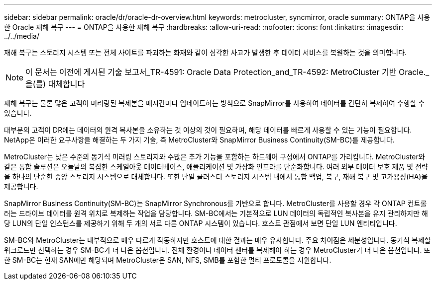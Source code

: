 ---
sidebar: sidebar 
permalink: oracle/dr/oracle-dr-overview.html 
keywords: metrocluster, syncmirror, oracle 
summary: ONTAP을 사용한 Oracle 재해 복구 
---
= ONTAP을 사용한 재해 복구
:hardbreaks:
:allow-uri-read: 
:nofooter: 
:icons: font
:linkattrs: 
:imagesdir: ../../media/


[role="lead"]
재해 복구는 스토리지 시스템 또는 전체 사이트를 파괴하는 화재와 같이 심각한 사고가 발생한 후 데이터 서비스를 복원하는 것을 의미합니다.


NOTE: 이 문서는 이전에 게시된 기술 보고서_TR-4591: Oracle Data Protection_and_TR-4592: MetroCluster 기반 Oracle._ 을(를) 대체합니다

재해 복구는 물론 많은 고객이 미러링된 복제본을 매시간마다 업데이트하는 방식으로 SnapMirror를 사용하여 데이터를 간단히 복제하여 수행할 수 있습니다.

대부분의 고객이 DR에는 데이터의 원격 복사본을 소유하는 것 이상의 것이 필요하며, 해당 데이터를 빠르게 사용할 수 있는 기능이 필요합니다. NetApp은 이러한 요구사항을 해결하는 두 가지 기술, 즉 MetroCluster와 SnapMirror Business Continuity(SM-BC)를 제공합니다.

MetroCluster는 낮은 수준의 동기식 미러링 스토리지와 수많은 추가 기능을 포함하는 하드웨어 구성에서 ONTAP를 가리킵니다. MetroCluster와 같은 통합 솔루션은 오늘날의 복잡한 스케일아웃 데이터베이스, 애플리케이션 및 가상화 인프라를 단순화합니다. 여러 외부 데이터 보호 제품 및 전략을 하나의 단순한 중앙 스토리지 시스템으로 대체합니다. 또한 단일 클러스터 스토리지 시스템 내에서 통합 백업, 복구, 재해 복구 및 고가용성(HA)을 제공합니다.

SnapMirror Business Continuity(SM-BC)는 SnapMirror Synchronous를 기반으로 합니다. MetroCluster를 사용할 경우 각 ONTAP 컨트롤러는 드라이브 데이터를 원격 위치로 복제하는 작업을 담당합니다. SM-BC에서는 기본적으로 LUN 데이터의 독립적인 복사본을 유지 관리하지만 해당 LUN의 단일 인스턴스를 제공하기 위해 두 개의 서로 다른 ONTAP 시스템이 있습니다. 호스트 관점에서 보면 단일 LUN 엔티티입니다.

SM-BC와 MetroCluster는 내부적으로 매우 다르게 작동하지만 호스트에 대한 결과는 매우 유사합니다. 주요 차이점은 세분성입니다. 동기식 복제할 워크로드만 선택하는 경우 SM-BC가 더 나은 옵션입니다. 전체 환경이나 데이터 센터를 복제해야 하는 경우 MetroCluster가 더 나은 옵션입니다. 또한 SM-BC는 현재 SAN에만 해당되며 MetroCluster은 SAN, NFS, SMB를 포함한 멀티 프로토콜을 지원합니다.
